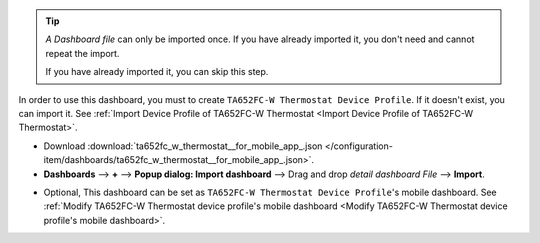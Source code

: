 .. ta652fc-w-demo-detail-dashboard-import


.. tip:: 
   *A Dashboard file* can only be imported once. If you have already imported it, you don't need and cannot repeat the import.

   If you have already imported it, you can skip this step.


In order to use this dashboard, you must to create ``TA652FC-W Thermostat Device Profile``. If it doesn't exist, you can import it. See :ref:`Import Device Profile of TA652FC-W Thermostat <Import Device Profile of TA652FC-W Thermostat>`.


* Download :download:`ta652fc_w_thermostat__for_mobile_app_.json </configuration-item/dashboards/ta652fc_w_thermostat__for_mobile_app_.json>`.


* **Dashboards** --> **+** --> **Popup dialog: Import dashboard** --> Drag and drop *detail dashboard File* --> **Import**.

.. image:: /_static/device/ta652fc-w/ta652fc-w-demo-detail-dashboard-import/import-detail-dashboard-1.png

.. image:: /_static/device/ta652fc-w/ta652fc-w-demo-detail-dashboard-import/import-detail-dashboard-2.png


* Optional, This dashboard can be set as ``TA652FC-W Thermostat Device Profile``'s mobile dashboard. See :ref:`Modify TA652FC-W Thermostat device profile's mobile dashboard <Modify TA652FC-W Thermostat device profile's mobile dashboard>`.
